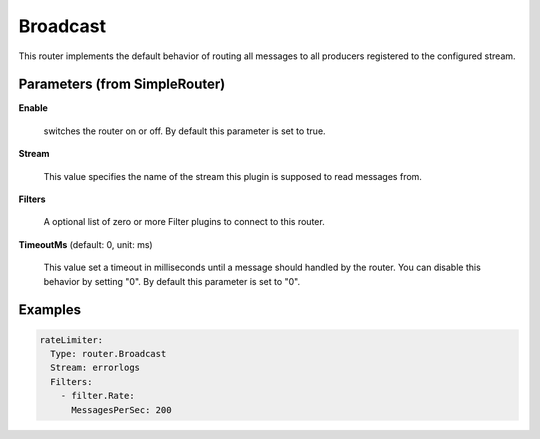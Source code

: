 .. Autogenerated by Gollum RST generator (docs/generator/*.go)

Broadcast
=========

This router implements the default behavior of routing all messages to all
producers registered to the configured stream.




Parameters (from SimpleRouter)
------------------------------

**Enable**

  switches the router on or off.
  By default this parameter is set to true.
  
  

**Stream**

  This value specifies the name of the stream this plugin is supposed to
  read messages from.
  
  

**Filters**

  A optional list of zero or more Filter plugins to connect to this router.
  
  

**TimeoutMs** (default: 0, unit: ms)

  This value set a timeout in milliseconds until a message should handled by the router.
  You can disable this behavior by setting "0".
  By default this parameter is set to "0".
  
  

Examples
--------

.. code-block:: yaml

	 rateLimiter:
	   Type: router.Broadcast
	   Stream: errorlogs
	   Filters:
	     - filter.Rate:
	       MessagesPerSec: 200
	
	


